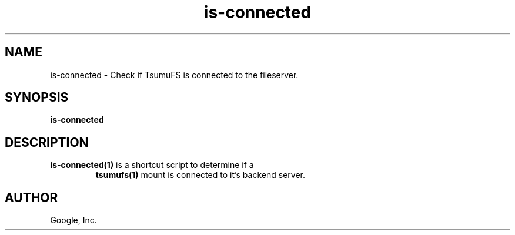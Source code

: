 .TH is-connected "1" "January 2009"
.SH NAME
is-connected \- Check if TsumuFS is connected to the fileserver.
.SH SYNOPSIS
.B is-connected
.SH DESCRIPTION
.TP
\fBis-connected(1)\fR is a shortcut script to determine if a
\fBtsumufs(1)\fR mount is connected to it's backend server.
.SH AUTHOR
Google, Inc.
